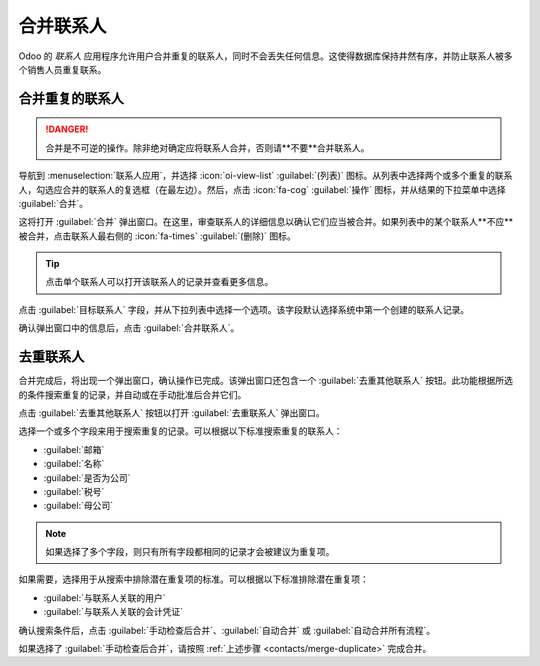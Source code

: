 ==============
合并联系人
==============

Odoo 的 *联系人* 应用程序允许用户合并重复的联系人，同时不会丢失任何信息。这使得数据库保持井然有序，并防止联系人被多个销售人员重复联系。

.. _contacts/merge-duplicate:

合并重复的联系人
==================

.. danger::
   合并是不可逆的操作。除非绝对确定应将联系人合并，否则请**不要**合并联系人。

导航到 :menuselection:`联系人应用`，并选择 :icon:`oi-view-list` :guilabel:`(列表)` 图标。从列表中选择两个或多个重复的联系人，勾选应合并的联系人的复选框（在最左边）。然后，点击 :icon:`fa-cog` :guilabel:`操作` 图标，并从结果的下拉菜单中选择 :guilabel:`合并`。

.. image:: merge/merge-menu.png
   :align: center
   :alt: 联系人应用中的合并联系人选项。

这将打开 :guilabel:`合并` 弹出窗口。在这里，审查联系人的详细信息以确认它们应当被合并。如果列表中的某个联系人**不应**被合并，点击联系人最右侧的 :icon:`fa-times` :guilabel:`(删除)` 图标。

.. tip::
   点击单个联系人可以打开该联系人的记录并查看更多信息。

.. image:: merge/merge-window.png
   :align: center
   :alt: 联系人应用中的合并弹出窗口。

点击 :guilabel:`目标联系人` 字段，并从下拉列表中选择一个选项。该字段默认选择系统中第一个创建的联系人记录。

确认弹出窗口中的信息后，点击 :guilabel:`合并联系人`。

去重联系人
====================

合并完成后，将出现一个弹出窗口，确认操作已完成。该弹出窗口还包含一个 :guilabel:`去重其他联系人` 按钮。此功能根据所选的条件搜索重复的记录，并自动或在手动批准后合并它们。

点击 :guilabel:`去重其他联系人` 按钮以打开 :guilabel:`去重联系人` 弹出窗口。

选择一个或多个字段来用于搜索重复的记录。可以根据以下标准搜索重复的联系人：

- :guilabel:`邮箱`
- :guilabel:`名称`
- :guilabel:`是否为公司`
- :guilabel:`税号`
- :guilabel:`母公司`

.. note::
   如果选择了多个字段，则只有所有字段都相同的记录才会被建议为重复项。

如果需要，选择用于从搜索中排除潜在重复项的标准。可以根据以下标准排除潜在重复项：

- :guilabel:`与联系人关联的用户`
- :guilabel:`与联系人关联的会计凭证`

确认搜索条件后，点击 :guilabel:`手动检查后合并`、:guilabel:`自动合并` 或 :guilabel:`自动合并所有流程`。

如果选择了 :guilabel:`手动检查后合并`，请按照 :ref:`上述步骤 <contacts/merge-duplicate>` 完成合并。
